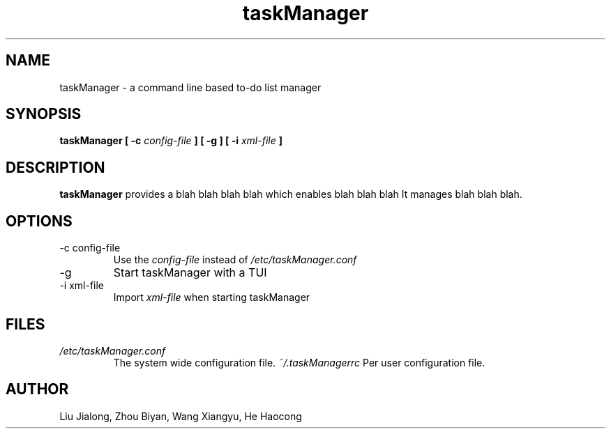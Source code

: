 .\" Process this file with
.\" groff -man -Tascii foo.1
.\"

.TH taskManager 1 "SEP 2010" Linux/Unix "User Manuals"
.SH NAME
taskManager \- a command line based to-do list manager
.SH SYNOPSIS
.B taskManager [ -c
.I config-file
.B ] [ -g ] [ -i
.I xml-file
.B ]
.SH DESCRIPTION
.B taskManager
provides a blah blah blah blah which enables blah blah blah
It manages blah blah blah.
.SH OPTIONS
.IP "-c config-file"
Use the 
.I config-file
instead of 
.IR /etc/taskManager.conf
.IP -g
Start taskManager with a TUI
.IP "-i xml-file"
Import 
.I xml-file
when starting taskManager
.SH FILES
.I /etc/taskManager.conf
.RS
The system wide configuration file.
.I ~/.taskManagerrc
Per user configuration file.
.SH AUTHOR
Liu Jialong, Zhou Biyan, Wang Xiangyu, He Haocong

